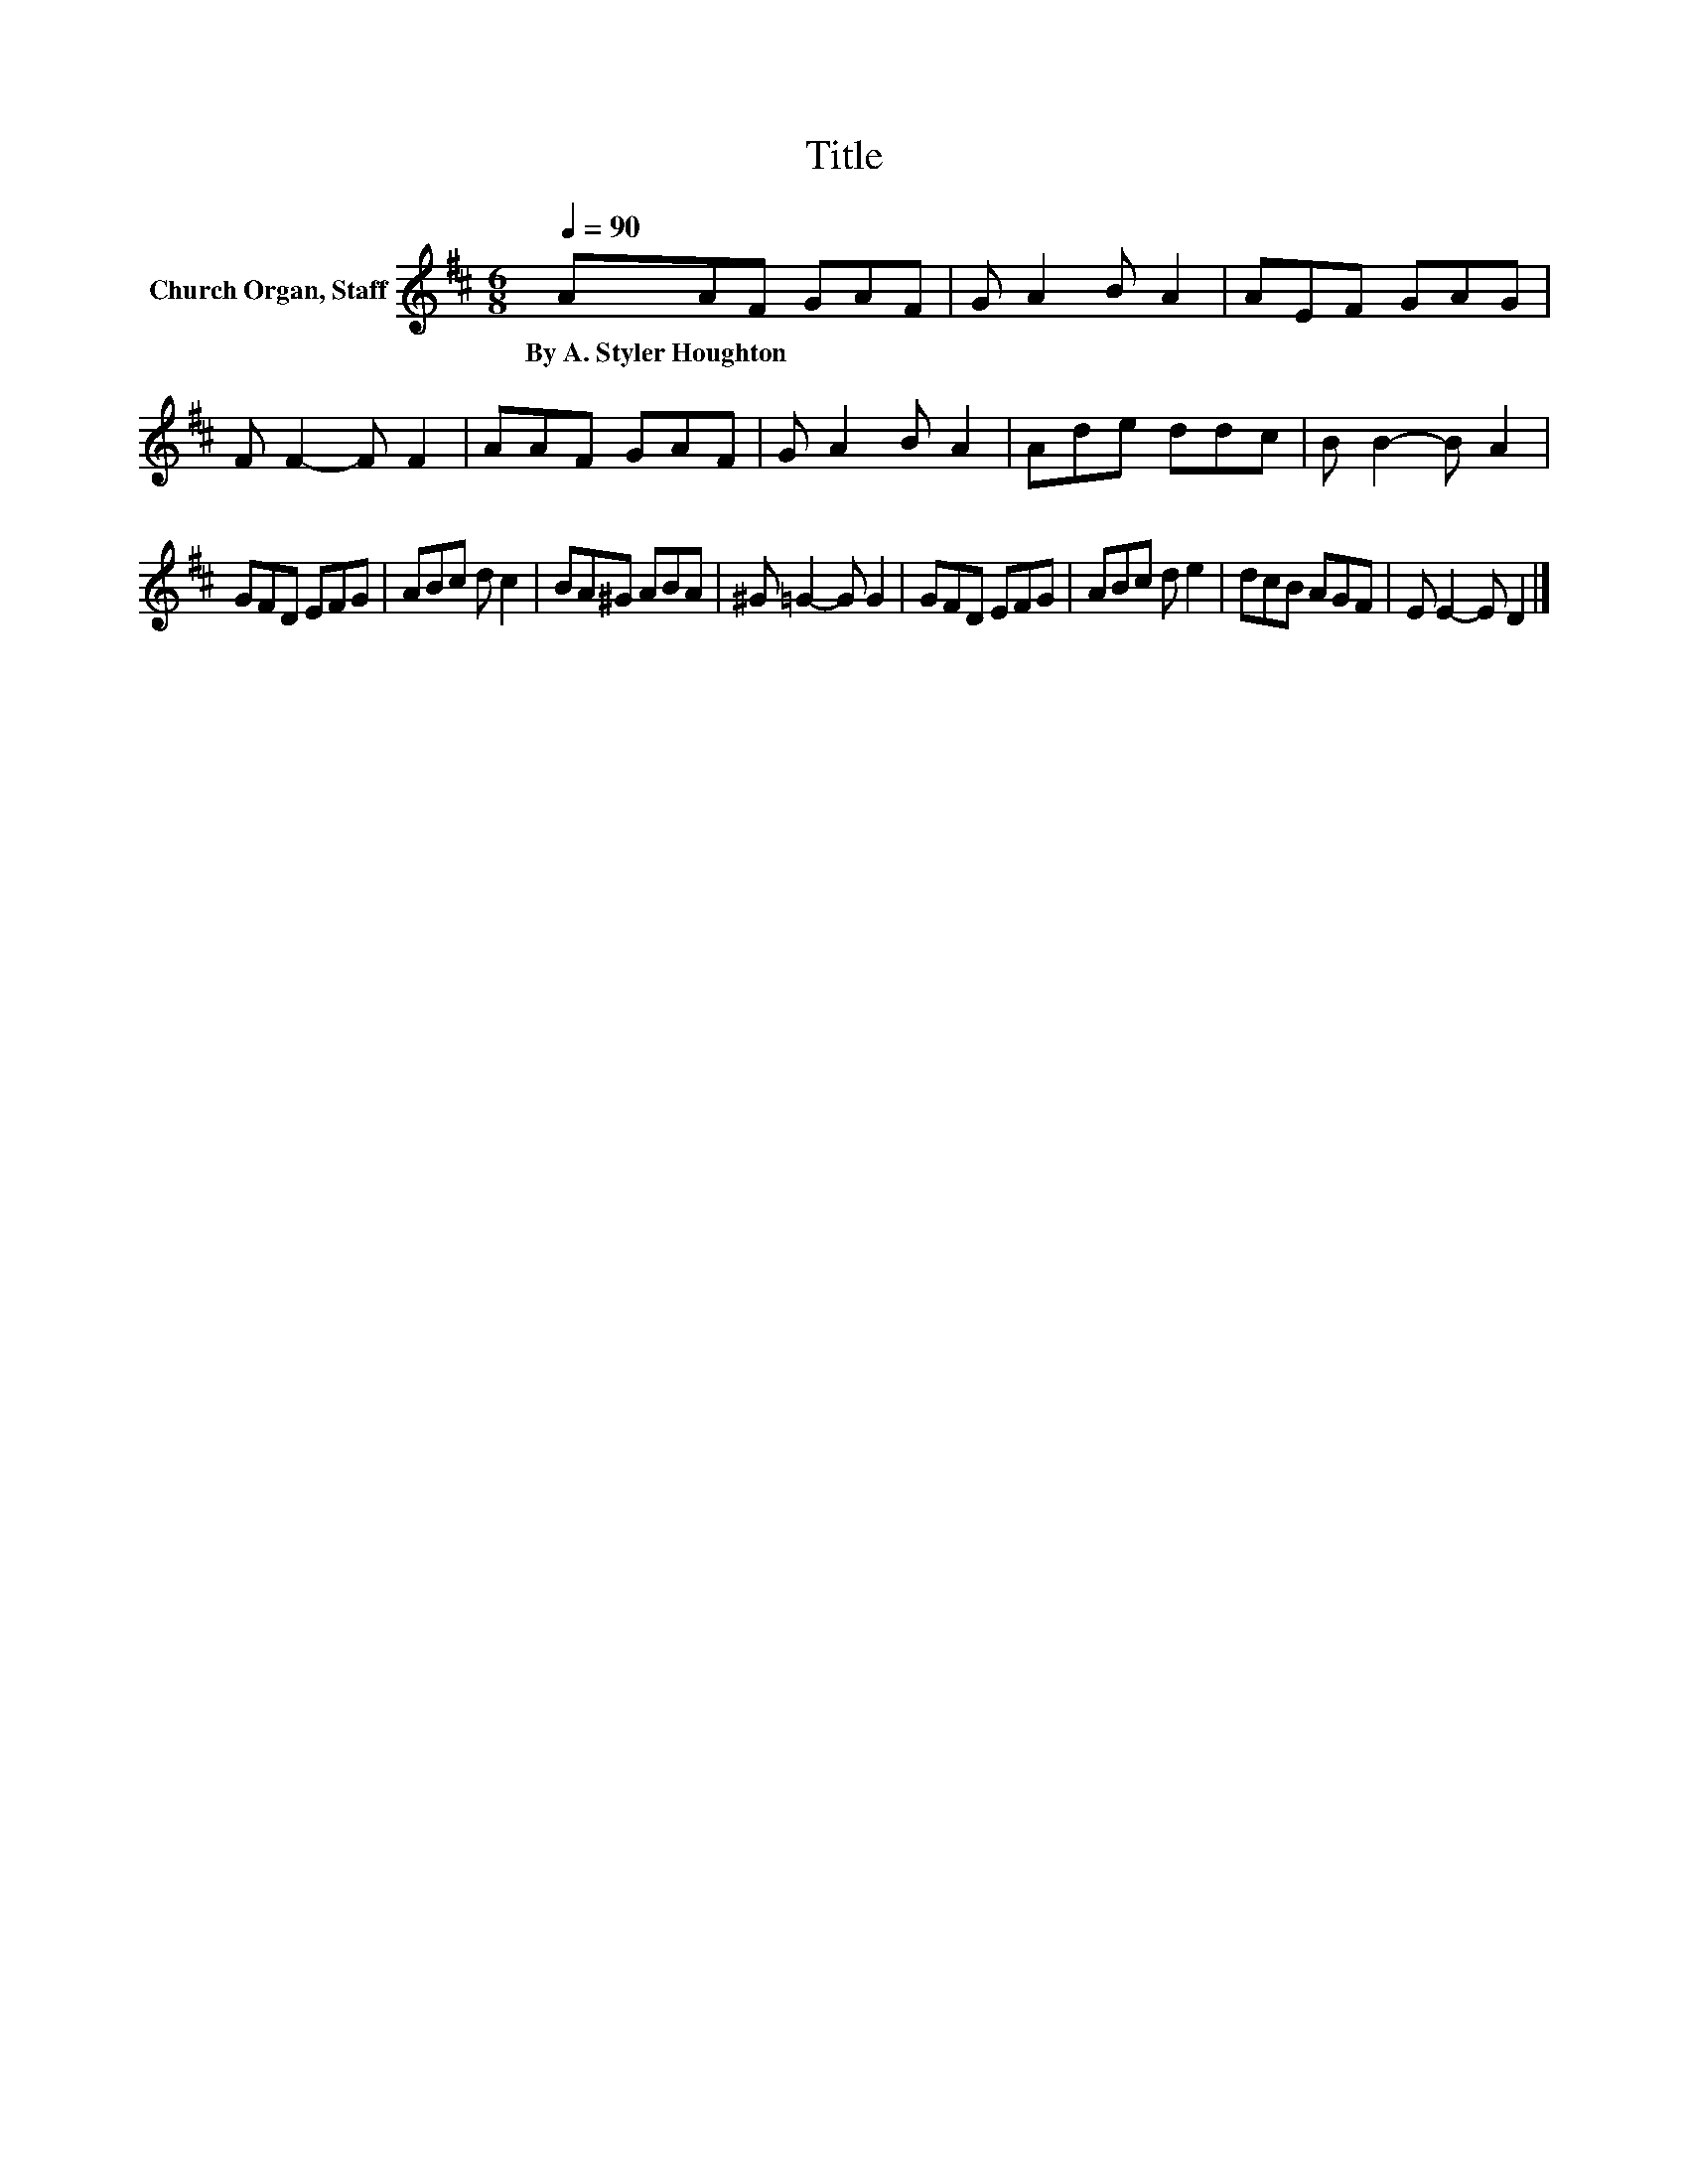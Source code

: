 X:1
T:Title
L:1/8
Q:1/4=90
M:6/8
K:D
V:1 treble nm="Church Organ, Staff"
V:1
 AAF GAF | G A2 B A2 | AEF GAG | F F2- F F2 | AAF GAF | G A2 B A2 | Ade ddc | B B2- B A2 | %8
w: By~A.~Styler~Houghton * * * * *||||||||
 GFD EFG | ABc d c2 | BA^G ABA | ^G =G2- G G2 | GFD EFG | ABc d e2 | dcB AGF | E E2- E D2 |] %16
w: ||||||||

